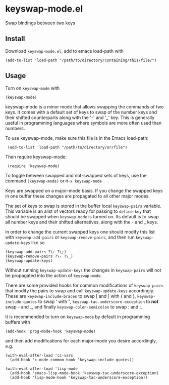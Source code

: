 * keyswap-mode.el
Swap bindings between two keys
** Install
Download =keyswap-mode.el=, add to emacs load-path with
: (add-to-list 'load-path "/path/to/directory/containing/this/file/")
** Usage
Turn on =keyswap-mode= with
: (keyswap-mode)
keyswap-mode is a minor mode that allows swapping the commands of two keys.
It comes with a default set of keys to swap of the number keys and their
shifted counterparts along with the '-' and '_' key.
This is generally useful in programming languages where symbols are more
often used than numbers.

To use keyswap-mode, make sure this file is in the Emacs load-path:
:  (add-to-list 'load-path "/path/to/directory/or/file")

Then require keyswap-mode:
:  (require 'keyswap-mode)

To toggle between swapped and not-swapped sets of keys, use the command
=(keyswap-mode)= or =M-x keyswap-mode=

Keys are swapped on a major-mode basis.
If you change the swapped keys in one buffer these changes are propagated to
all other major modes.

The set of keys to swap is stored in the buffer local =keyswap-pairs=
variable.
This variable is an alist of vectors ready for passing to =define-key= that
should be swapped when =keyswap-mode= is turned on.
Its default is to swap all number keys and their shifted alternatives, along
with the - and _ keys.

In order to change the current swapped keys one should modify this list with
=keyswap-add-pairs= or =keyswap-remove-pairs=, and then run
=keyswap-update-keys= like so
: (keyswap-add-pairs ?\: ?\;)
: (keyswap-remove-pairs ?\- ?\_)
: (keyswap-update-keys)

Without running =keyswap-update-keys= the changes in =keyswap-pairs= will not
be propagated into the action of =keyswap-mode=.

There are some provided hooks for common modifications of =keyswap-pairs=
that modify the pairs to swap and call =keyswap-update-keys= accordingly.
These are =keyswap-include-braces= to swap [ and ] with { and },
=keyswap-include-quotes= to swap ' with ", =keyswap-tac-underscore-exception=
to *not* swap - and _, and finally =keyswap-colon-semicolon= to swap : and ;.

It is recommended to turn on =keyswap-mode= by default in programming buffers
with
: (add-hook 'prog-mode-hook 'keyswap-mode)

and then add modifications for each major-mode you desire accordingly, e.g.

#+BEGIN_EXAMPLE
(with-eval-after-load 'cc-vars
  (add-hook 'c-mode-common-hook 'keyswap-include-quotes))

(with-eval-after-load 'lisp-mode
  (add-hook 'emacs-lisp-mode-hook 'keyswap-tac-underscore-exception)
  (add-hook 'lisp-mode-hook 'keyswap-tac-underscore-exception))
#+END_EXAMPLE
